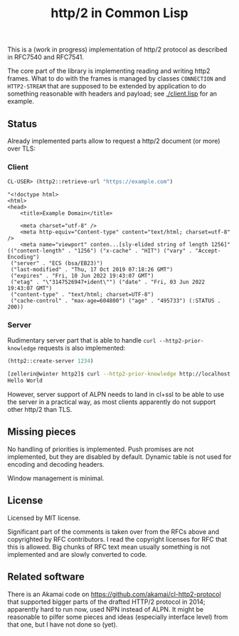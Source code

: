 #+TITLE: http/2 in Common Lisp

This is a (work in progress) implementation of http/2 protocol as described in
RFC7540 and RFC7541.

The core part of the library is implementing reading and writing http2
frames. What to do with the frames is managed by classes ~CONNECTION~ and
~HTTP2-STREAM~ that are supposed to be extended by application to do something
reasonable with headers and payload; see [[./client.lisp]] for an example.

** Status
Already implemented parts allow to request a http/2 document (or more) over TLS:

*** Client
#+begin_src lisp
  CL-USER> (http2::retrieve-url "https://example.com")
#+end_src

#+begin_src text
  "<!doctype html>
  <html>
  <head>
      <title>Example Domain</title>

      <meta charset="utf-8" />
      <meta http-equiv="Content-type" content="text/html; charset=utf-8" />
      <meta name="viewport" conten...[sly-elided string of length 1256]"
  (("content-length" . "1256") ("x-cache" . "HIT") ("vary" . "Accept-Encoding")
   ("server" . "ECS (bsa/EB23)")
   ("last-modified" . "Thu, 17 Oct 2019 07:18:26 GMT")
   ("expires" . "Fri, 10 Jun 2022 19:43:07 GMT")
   ("etag" . "\"3147526947+ident\"") ("date" . "Fri, 03 Jun 2022 19:43:07 GMT")
   ("content-type" . "text/html; charset=UTF-8")
   ("cache-control" . "max-age=604800") ("age" . "495733") (:STATUS . 200))
#+end_src

*** Server
Rudimentary server part that is able to handle ~curl --http2-prior-knowledge~
requests is also implemented:

#+begin_src lisp
  (http2::create-server 1234)
#+end_src

#+begin_src sh
  [zellerin@winter http2]$ curl --http2-prior-knowledge http://localhost:1234/
  Hello World
#+end_src

However, server support of ALPN needs to land in cl+ssl to be able to use the
server in a practical way, as most clients apparently do not support other
http/2 than TLS.

** Missing pieces
No handling of priorities is implemented. Push promises are not implemented, but they are disabled by default. Dynamic table is not used for encoding and decoding headers.

Window management is minimal.

** License

Licensed by MIT license.

Significant part of the comments is taken over from the RFCs above and
copyrighted by RFC contributors. I read the copyright licenses for RFC that this
is allowed. Big chunks of RFC text mean usually something is not implemented and are slowly converted to code.

** Related software
There is an Akamai code on https://github.com/akamai/cl-http2-protocol that
supported bigger parts of the drafted HTTP/2 protocol in 2014; apparently hard
to run now, used NPN instead of ALPN. It might be reasonable to pilfer some
pieces and ideas (especially interface level) from that one, but I have not done
so (yet).
